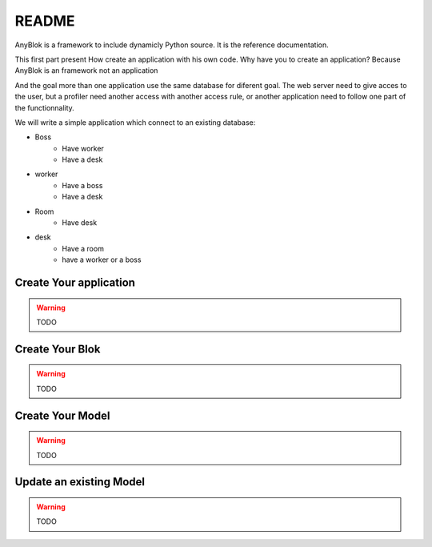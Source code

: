 README
======

AnyBlok is a framework to include dynamicly Python source. It is the reference 
documentation.

This first part present How create an application with his own code. Why have 
you to create an application? Because AnyBlok is an framework not an application

And the goal more than one application use the same database for diferent goal.
The web server need to give acces to the user, but a profiler need another 
access with another access rule, or another application need to follow one part
of the functionnality.

We will write a simple application which connect to an existing database:

* Boss
    - Have worker
    - Have a desk
* worker
    - Have a boss
    - Have a desk
* Room
    - Have desk
* desk
    - Have a room
    - have a worker or a boss


Create Your application
-----------------------

.. warning:: TODO

Create Your Blok
----------------

.. warning:: TODO

Create Your Model
-----------------

.. warning:: TODO

Update an existing Model
------------------------

.. warning:: TODO
